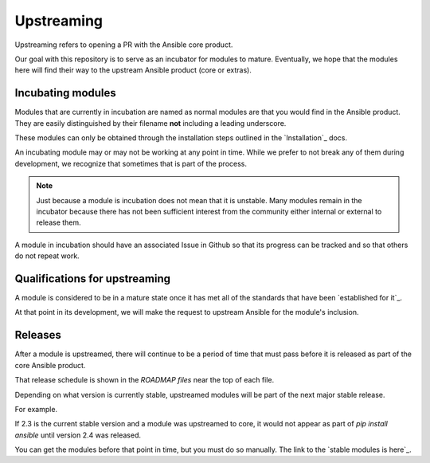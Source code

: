 Upstreaming
===========

Upstreaming refers to opening a PR with the Ansible core product.

Our goal with this repository is to serve as an incubator for modules to
mature. Eventually, we hope that the modules here will find their way to
the upstream Ansible product (core or extras).

Incubating modules
------------------

Modules that are currently in incubation are named as normal modules are
that you would find in the Ansible product. They are easily distinguished
by their filename **not** including a leading underscore.

These modules can only be obtained through the installation steps outlined
in the `Installation`_ docs.

An incubating module may or may not be working at any point in time. While
we prefer to not break any of them during development, we recognize
that sometimes that is part of the process.

.. note::

    Just because a module is incubation does not mean that it is unstable.
    Many modules remain in the incubator because there has not been sufficient
    interest from the community either internal or external to release them.

A module in incubation should have an associated Issue in Github so that
its progress can be tracked and so that others do not repeat work.

Qualifications for upstreaming
------------------------------

A module is considered to be in a mature state once it has met all of the
standards that have been `established for it`_.

At that point in its development, we will make the request to upstream
Ansible for the module's inclusion.

Releases
--------

After a module is upstreamed, there will continue to be a period of time
that must pass before it is released as part of the core Ansible product.

That release schedule is shown in the `ROADMAP files` near the top of
each file.

Depending on what version is currently stable, upstreamed modules will be
part of the next major stable release.

For example.

If 2.3 is the current stable version and a module was upstreamed to core,
it would not appear as part of `pip install ansible` until version 2.4
was released.

You can get the modules before that point in time, but you must do so
manually. The link to the `stable modules is here`_.

.. ROADMAP files: https://github.com/ansible/ansible/tree/devel/docs/docsite/rst/roadmap
.. established for it: standards
.. Installation: install
.. stable modules is here: https://github.com/ansible/ansible/tree/devel/lib/ansible/modules/network/f5
